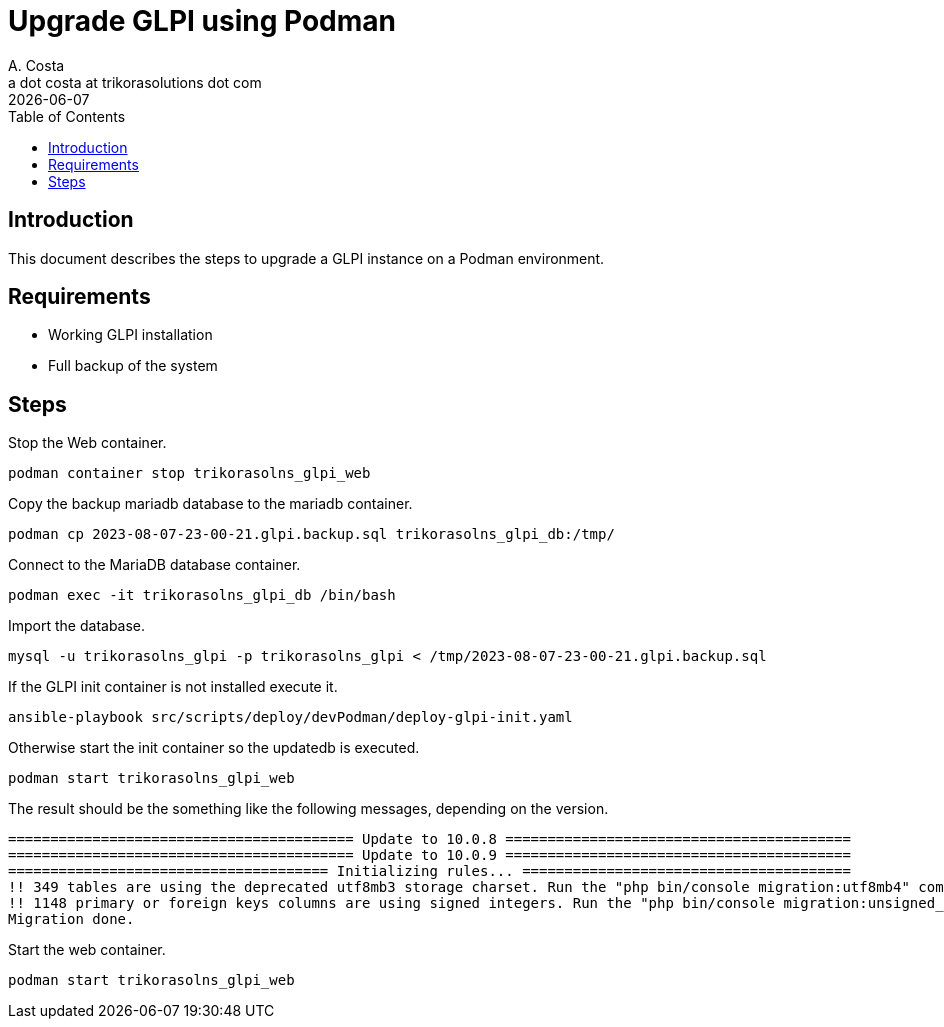 = Upgrade GLPI using Podman
A. Costa <a dot costa at trikorasolutions dot com>
:description: This document describes the steps to upgrade a GLPI instance on a Podman environment.
:icons: font
:revdate: {docdate}
:toc:       left
:toc-title: Table of Contents
ifdef::env-github[]
:tip-caption: :bulb:
:note-caption: :information_source:
:important-caption: :heavy_exclamation_mark:
:caution-caption: :fire:
:warning-caption: :warning:
endif::[]

== Introduction

This document describes the steps to upgrade a GLPI instance on a Podman environment.

== Requirements

* Working GLPI installation
* Full backup of the system

== Steps

Stop the Web container.

[source,bash]
----
podman container stop trikorasolns_glpi_web
----

Copy the backup mariadb database to the mariadb container.

[source,bash]
----
podman cp 2023-08-07-23-00-21.glpi.backup.sql trikorasolns_glpi_db:/tmp/
----

Connect to the MariaDB database container.

[source,bash]
----
podman exec -it trikorasolns_glpi_db /bin/bash
----

Import the database.

[source,bash]
----
mysql -u trikorasolns_glpi -p trikorasolns_glpi < /tmp/2023-08-07-23-00-21.glpi.backup.sql
----

If the GLPI init container is not installed execute it.

[source,bash]
----
ansible-playbook src/scripts/deploy/devPodman/deploy-glpi-init.yaml
----

Otherwise start the init container so the updatedb is executed.

[source,bash]
----
podman start trikorasolns_glpi_web 
----

The result should be the something like the following messages, depending on the version.

[source]
----
========================================= Update to 10.0.8 =========================================
========================================= Update to 10.0.9 =========================================
====================================== Initializing rules... =======================================
!! 349 tables are using the deprecated utf8mb3 storage charset. Run the "php bin/console migration:utf8mb4" command to migrate them.
!! 1148 primary or foreign keys columns are using signed integers. Run the "php bin/console migration:unsigned_keys" command to migrate them.
Migration done.
----

Start the web container.

[source,bash]
----
podman start trikorasolns_glpi_web
----

